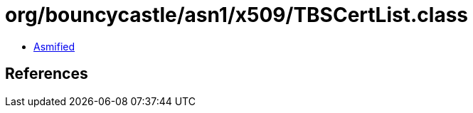 = org/bouncycastle/asn1/x509/TBSCertList.class

 - link:TBSCertList-asmified.java[Asmified]

== References

